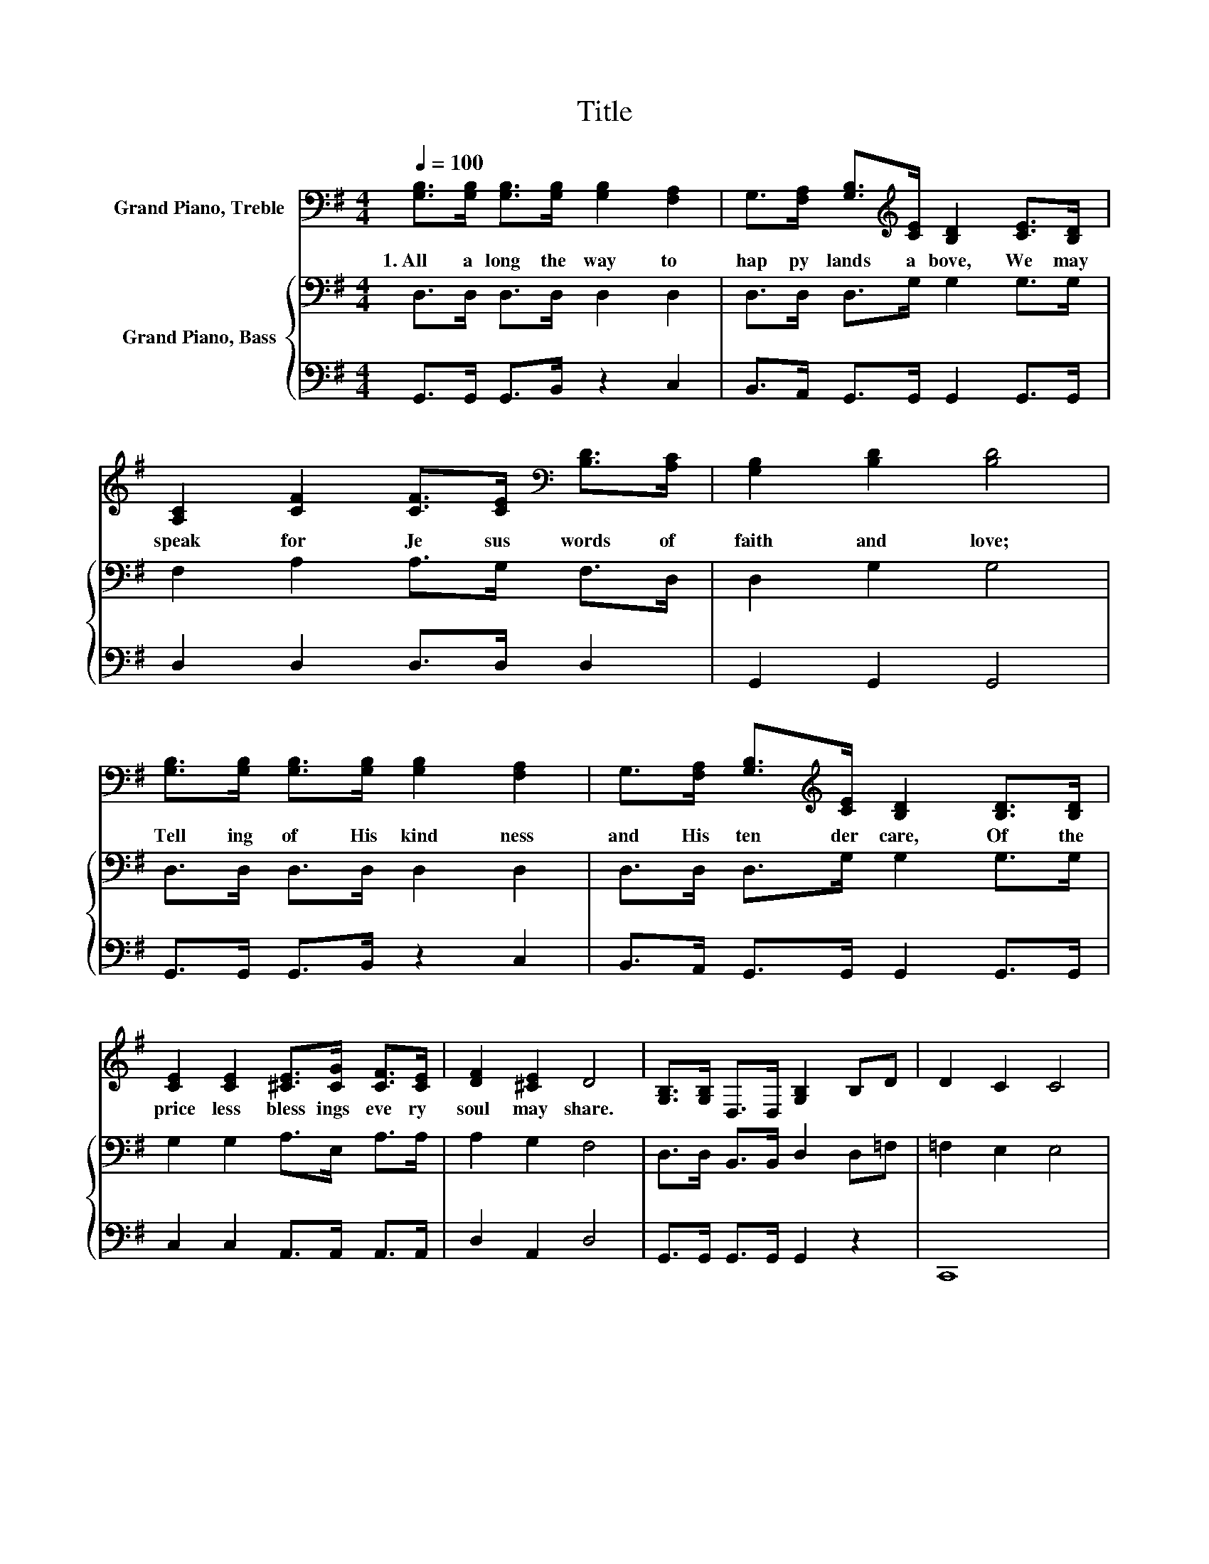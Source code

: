 X:1
T:Title
%%score 1 { 2 | 3 }
L:1/8
Q:1/4=100
M:4/4
K:G
V:1 bass nm="Grand Piano, Treble"
V:2 bass nm="Grand Piano, Bass"
V:3 bass 
V:1
 [G,B,]>[G,B,] [G,B,]>[G,B,] [G,B,]2 [F,A,]2 | G,>[F,A,] [G,B,]>[K:treble][CE] [B,D]2 [CE]>[B,D] | %2
w: 1.~All~ a long~ the~ way~ to~|hap py~ lands~ a bove,~ We~ may~|
 [A,C]2 [CF]2 [CF]>[CE][K:bass] [B,D]>[A,C] | [G,B,]2 [B,D]2 [B,D]4 | %4
w: speak~ for~ Je sus~ words~ of~|faith~ and~ love;~|
 [G,B,]>[G,B,] [G,B,]>[G,B,] [G,B,]2 [F,A,]2 | G,>[F,A,] [G,B,]>[K:treble][CE] [B,D]2 [B,D]>[B,D] | %6
w: Tell ing~ of~ His~ kind ness~|and~ His~ ten der~ care,~ Of~ the~|
 [CE]2 [CE]2 [^CE]>[CG] [CF]>[CE] | [DF]2 [^CE]2 D4 | [G,B,]>[G,B,] D,>D, [G,B,]2 B,D | D2 C2 C4 | %10
w: price less~ bless ings~ eve ry~|soul~ may~ share.~|||
 [F,A,]>[F,A,] D,>D, [F,A,]2[K:treble] [A,C][CE] | [CE]2 [B,D]2 [B,D]4 | %12
w: ||
 [G,B,]>[G,B,] D,>D, [G,B,]2[K:treble] DG | F2 E2 E2[K:bass] [G,D]>[G,C] | %14
w: ||
 [G,B,]>[G,B,] [G,B,]2 [F,A,]>[F,A,] [A,C]>[A,C] | [G,B,]6 z2 |] %16
w: ||
V:2
 D,>D, D,>D, D,2 D,2 | D,>D, D,>G, G,2 G,>G, | F,2 A,2 A,>G, F,>D, | D,2 G,2 G,4 | %4
 D,>D, D,>D, D,2 D,2 | D,>D, D,>G, G,2 G,>G, | G,2 G,2 A,>E, A,>A, | A,2 G,2 F,4 | %8
 D,>D, B,,>B,, D,2 D,=F, | =F,2 E,2 E,4 | D,>D, D,>D, D,2 z2 | G,,8 | D,>D, B,,>B,, D,2 B,B, | %13
 D2 C2 C2 E,>E, | D,>D, D,2 D,>D, D,>D, | D,6 z2 |] %16
V:3
 G,,>G,, G,,>B,, z2 C,2 | B,,>A,, G,,>G,, G,,2 G,,>G,, | D,2 D,2 D,>D, D,2 | G,,2 G,,2 G,,4 | %4
 G,,>G,, G,,>B,, z2 C,2 | B,,>A,, G,,>G,, G,,2 G,,>G,, | C,2 C,2 A,,>A,, A,,>A,, | D,2 A,,2 D,4 | %8
 G,,>G,, G,,>G,, G,,2 z2 | C,,8 | z8 | z8 | G,,>G,, G,,>G,, G,,2 z2 | C,,4 z2 C,>C, | z8 | %15
 G,,6 z2 |] %16

